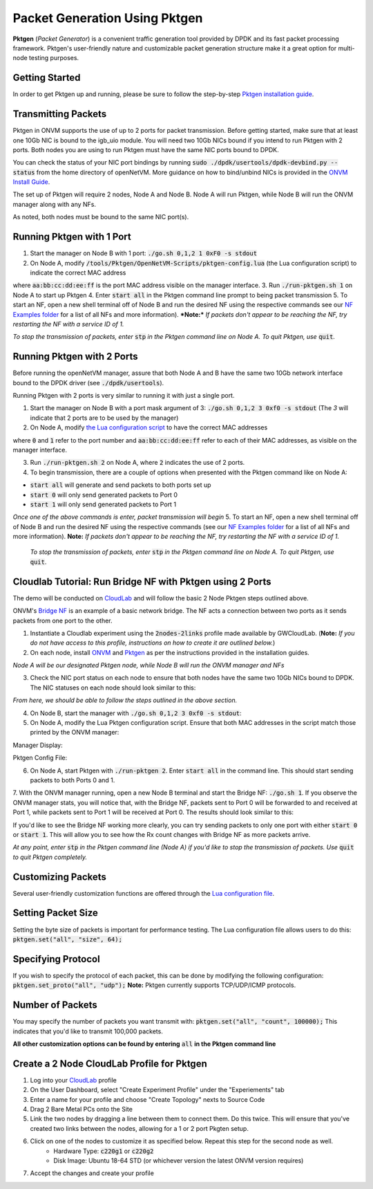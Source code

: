 Packet Generation Using Pktgen
=====================================

**Pktgen** (*Packet Generator*) is a convenient traffic generation tool provided by DPDK and its fast packet processing framework. Pktgen's user-friendly nature and customizable packet generation structure make it a great option for multi-node testing purposes.  

Getting Started
-----------------
In order to get Pktgen up and running, please be sure to follow the step-by-step `Pktgen installation guide <https://github.com/sdnfv/openNetVM-dev/blob/master/tools/Pktgen/README.md>`_.

Transmitting Packets
----------------------
Pktgen in ONVM supports the use of up to 2 ports for packet transmission. Before getting started, make sure that at least one 10Gb NIC is bound to the igb_uio module. You will need two 10Gb NICs bound if you intend to run Pktgen with 2 ports. Both nodes you are using to run Pktgen must have the same NIC ports bound to DPDK.

You can check the status of your NIC port bindings by running :code:`sudo ./dpdk/usertools/dpdk-devbind.py --status` from the home directory of openNetVM. More guidance on how to bind/unbind NICs is provided in the `ONVM Install Guide <https://github.com/sdnfv/openNetVM/blob/master/docs/Install.md#troubleshooting>`_.

The set up of Pktgen will require 2 nodes, Node A and Node B. Node A will run Pktgen, while Node B will run the ONVM manager along with any NFs. 

As noted, both nodes must be bound to the same NIC port(s). 

Running Pktgen with 1 Port 
----------------------------
1. Start the manager on Node B with 1 port: :code:`./go.sh 0,1,2 1 0xF0 -s stdout`
2. On Node A, modify :code:`/tools/Pktgen/OpenNetVM-Scripts/pktgen-config.lua` (the Lua configuration script) to indicate the correct MAC address

.. code-block:: bash
    :linenos:

    pktgen.set_mac("0", "aa:bb:cc:dd:ee:ff")

where :code:`aa:bb:cc:dd:ee:ff` is the port MAC address visible on the manager interface. 
3. Run :code:`./run-pktgen.sh 1` on Node A to start up Pktgen
4. Enter :code:`start all` in the Pktgen command line prompt to being packet transmission
5. To start an NF, open a new shell terminal off of Node B and run the desired NF using the respective commands see our `NF Examples folder <https://github.com/sdnfv/openNetVM/tree/master/examples)>`__ for a list of all NFs and more information).   
***Note:*** *If packets don't appear to be reaching the NF, try restarting the NF with a service ID of 1.*


*To stop the transmission of packets, enter* :code:`stp` *in the Pktgen command line on Node A. To quit Pktgen, use* :code:`quit`.

Running Pktgen with 2 Ports
----------------------------
Before running the openNetVM manager, assure that both Node A and B have the same two 10Gb network interface bound to the DPDK driver (see :code:`./dpdk/usertools`). 

Running Pktgen with 2 ports is very similar to running it with just a single port.

1. Start the manager on Node B with a port mask argument of 3: :code:`./go.sh 0,1,2 3 0xf0 -s stdout` (The `3`  will indicate that 2 ports are to be used by the manager)
2. On Node A, modify `the Lua configuration script <https://github.com/sdnfv/openNetVM/blob/master/tools/Pktgen/openNetVM-Scripts/pktgen-config.lua>`_ to have the correct MAC addresses 

.. code-block:: bash
    :linenos:
    
    pktgen.set_mac("0", "aa:bb:cc:dd:ee:ff");
    pktgen.set_mac("1", "aa:bb:cc:dd:ee:ff");
    
where :code:`0` and :code:`1` refer to the port number and :code:`aa:bb:cc:dd:ee:ff` refer to each of their MAC addresses, as visible on the manager interface. 

3. Run :code:`./run-pktgen.sh 2` on Node A, where :code:`2` indicates the use of 2 ports.
4. To begin transmission, there are a couple of options when presented with the Pktgen command like on Node A:

- :code:`start all` will generate and send packets to both ports set up
- :code:`start 0` will only send generated packets to Port 0
- :code:`start 1` will only send generated packets to Port 1  

*Once one of the above commands is enter, packet transmission will begin*
5. To start an NF, open a new shell terminal off of Node B and run the desired NF using the respective commands (see our `NF Examples folder <https://github.com/sdnfv/openNetVM/tree/master/examples>`__ for a list of all NFs and more information).   
**Note:** *If packets don't appear to be reaching the NF, try restarting the NF with a service ID of 1.*

 *To stop the transmission of packets, enter* :code:`stp` *in the Pktgen command line on Node A. To quit Pktgen, use* :code:`quit`.

Cloudlab Tutorial: Run Bridge NF with Pktgen using 2 Ports 
-------------------------------------------------------------
The demo will be conducted on `CloudLab <https://www.cloudlab.us/login.php>`_ and will follow the basic 2 Node Pktgen steps outlined above.  

ONVM's `Bridge NF <https://github.com/sdnfv/openNetVM/tree/master/examples/bridge>`_ is an example of a basic network bridge. The NF acts a connection between two ports as it sends packets from one port to the other.  

1. Instantiate a Cloudlab experiment using the :code:`2nodes-2links` profile made available by GWCloudLab. (**Note:** *If you do not have access to this profile, instructions on how to create it are outlined below.*)
2. On each node, install `ONVM <https://github.com/sdnfv/openNetVM/blob/master/docs/Install.md>`_ and `Pktgen <https://github.com/sdnfv/openNetVM-dev/blob/master/tools/Pktgen/README.md>`_ as per the instructions provided in the installation guides.    

*Node A will be our designated Pktgen node, while Node B will run the ONVM manager and NFs*

3. Check the NIC port status on each node to ensure that both nodes have the same two 10Gb NICs bound to DPDK. The NIC statuses on each node should look similar to this: 

*From here, we should be able to follow the steps outlined in the above section.*

4. On Node B, start the manager with :code:`./go.sh 0,1,2 3 0xf0 -s stdout`:   
5. On Node A, modify the Lua Pktgen configuration script. Ensure that both MAC addresses in the script match those printed by the ONVM manager:

Manager Display:  

.. code-block:: bash
    :linenos:

    PORTS
    -----
    Port 0: '90:e2:ba:87:6a:f0'       Port 1: '90:e2:ba:87:6a:f1'
    
Pktgen Config File:
 
.. code-block:: bash
    :linenos:
    
    pktgen.set_mac("0", "90:e2:ba:87:6a:f0");
    pktgen.set_mac("1", "90:e2:ba:87:6a:f1"); 

6. On Node A, start Pktgen with :code:`./run-pktgen 2`. Enter :code:`start all` in the command line. This should start sending packets to both Ports 0 and 1.

7. With the ONVM manager running, open a new Node B terminal and start the Bridge NF: :code:`./go.sh 1`.
If you observe the ONVM manager stats, you will notice that, with the Bridge NF, packets sent to Port 0 will be forwarded to and received at Port 1, while packets sent to Port 1 will be received at Port 0. The results should look similar to this:

.. code-block:: bash
    :linenos:
    
    PORTS
    -----
    Port 0: '90:e2:ba:87:6a:f0'       Port 1: '90:e2:ba:87:6a:f1'

    Port 0 - rx: 32904736  (  71713024 pps)   tx: 32903356  (  7173056 pps)
    Port 1 - rx: 32903840  (  71713024 pps)   tx: 32904348  (  7173056 pps)

    NF TAG          IID / SID / CORE        rx_pps / tx_pps         rx_drop / tx_drop             out /   tonf / drop
    ------------------------------------------------------------------------------------------------------------------
    bridge           1  /  1  /  4        14345920 / 14345888           0   /  0            131176508 /    0   /  0

If you'd like to see the Bridge NF working more clearly, you can try sending packets to only one port with either :code:`start 0` or :code:`start 1`. This will allow you to see how the Rx count changes with Bridge NF as more packets arrive.  

*At any point, enter* :code:`stp` *in the Pktgen command line (Node A) if you'd like to stop the transmission of packets. Use* :code:`quit` *to quit Pktgen completely.*


Customizing Packets 
-----------------------
Several user-friendly customization functions are offered through the `Lua configuration file <https://github.com/sdnfv/openNetVM-dev/blob/master/tools/Pktgen/openNetVM-Scripts/pktgen-config.lua>`_.

Setting Packet Size
---------------------
Setting the byte size of packets is important for performance testing. The Lua configuration file allows users to do this:   
:code:`pktgen.set("all", "size", 64);`

Specifying Protocol 
--------------------
If you wish to specify the protocol of each packet, this can be done by modifying the following configuration:   
:code:`pktgen.set_proto("all", "udp");` 
**Note:** Pktgen currently supports TCP/UDP/ICMP protocols.

Number of Packets
-------------------
You may specify the number of packets you want transmit with: :code:`pktgen.set("all", "count", 100000);`
This indicates that you'd like to transmit 100,000 packets.

**All other customization options can be found by entering** :code:`all` **in the Pktgen command line**


Create a 2 Node CloudLab Profile for Pktgen
-------------------------------------------------
1. Log into your `CloudLab <https://www.cloudlab.us/login.php>`_ profile
2. On the User Dashboard, select "Create Experiment Profile" under the "Experiements" tab
3. Enter a name for your profile and choose "Create Topology" nexts to Source Code
4. Drag 2 Bare Metal PCs onto the Site 
5. Link the two nodes by dragging a line between them to connect them. Do this twice. This will ensure that you've created two links between the nodes, allowing for a 1 or 2 port Pkgten setup.
6. Click on one of the nodes to customize it as specified below. Repeat this step for the second node as well. 
    - Hardware Type: :code:`c220g1` or :code:`c220g2`
    - Disk Image: Ubuntu 18-64 STD (or whichever version the latest ONVM version requires)
7. Accept the changes and create your profile
